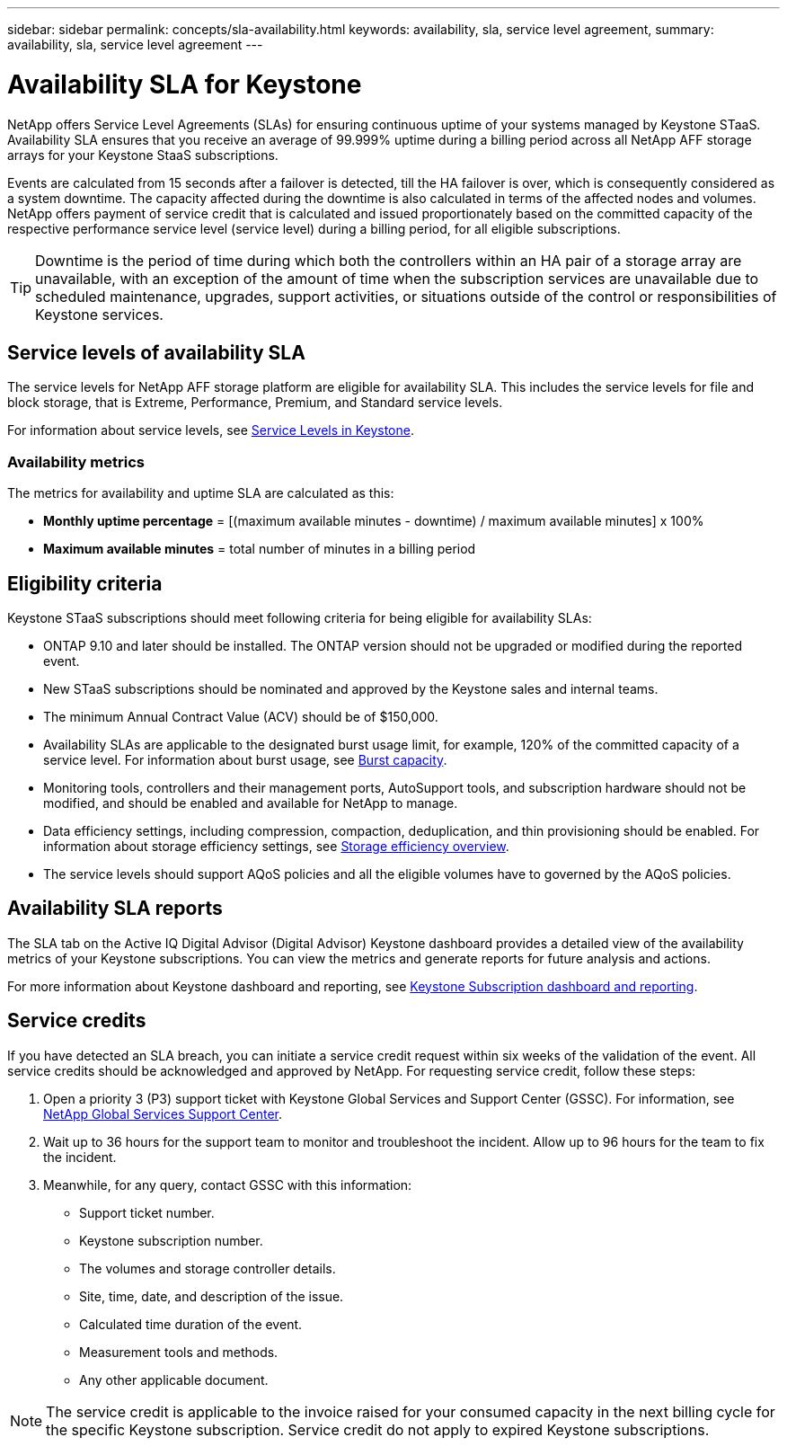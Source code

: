 ---
sidebar: sidebar
permalink: concepts/sla-availability.html
keywords: availability, sla, service level agreement, 
summary: availability, sla, service level agreement
---

= Availability SLA for Keystone
:hardbreaks:
:nofooter:
:icons: font
:linkattrs:
:imagesdir: ../media/

[.lead]
NetApp offers Service Level Agreements (SLAs) for ensuring continuous uptime of your systems managed by Keystone STaaS. Availability SLA ensures that you receive an average of 99.999% uptime during a billing period across all NetApp AFF storage arrays for your Keystone StaaS subscriptions.

Events are calculated from 15 seconds after a failover is detected, till the HA failover is over, which is consequently considered as a system downtime. The capacity affected during the downtime is also calculated in terms of the affected nodes and volumes. NetApp offers payment of service credit that is calculated and issued proportionately based on the committed capacity of the respective performance service level (service level) during a billing period, for all eligible subscriptions.

[TIP]
Downtime is the period of time during which both the controllers within an HA pair of a storage array are unavailable, with an exception of the amount of time when the subscription services are unavailable due to scheduled maintenance, upgrades, support activities, or situations outside of the control or responsibilities of Keystone services.

== Service levels of availability SLA
The service levels for NetApp AFF storage platform are eligible for availability SLA. This includes the service levels for file and block storage, that is Extreme, Performance, Premium, and Standard service levels. 

For information about service levels, see link:../concepts/service-levels.html[Service Levels in Keystone].

=== Availability metrics
The metrics for availability and uptime SLA are calculated as this: 

* *Monthly uptime percentage* = [(maximum available minutes - downtime) / maximum available minutes] x 100%
* *Maximum available minutes* = total number of minutes in a billing period

== Eligibility criteria
Keystone STaaS subscriptions should meet following criteria for being eligible for availability SLAs:

* ONTAP 9.10 and later should be installed. The ONTAP version should not be upgraded or modified during the reported event.
* New STaaS subscriptions should be nominated and approved by the Keystone sales and internal teams.
* The minimum Annual Contract Value (ACV) should be of $150,000.
* Availability SLAs are applicable to the designated burst usage limit, for example, 120% of the committed capacity of a service level. For information about burst usage, see link:../concepts/supported-storage-capacity.html#burst-capacity[Burst capacity].
* Monitoring tools, controllers and their management ports, AutoSupport tools, and subscription hardware should not be modified, and should be enabled and available for NetApp to manage.
* Data efficiency settings, including compression, compaction, deduplication, and thin provisioning should be enabled. For information about storage efficiency settings, see https://docs.netapp.com/us-en/ontap/volumes/deduplication-data-compression-efficiency-concept.html[Storage efficiency overview^].
* The service levels should support AQoS policies and all the eligible volumes have to governed by the AQoS policies.

== Availability SLA reports
The SLA tab on the Active IQ Digital Advisor (Digital Advisor) Keystone dashboard provides a detailed view of the availability metrics of your Keystone subscriptions. You can view the metrics and generate reports for future analysis and actions.

For more information about Keystone dashboard and reporting, see link:../integrations/aiq-keystone-details.html[Keystone Subscription dashboard and reporting].

== Service credits
If you have detected an SLA breach, you can initiate a service credit request within six weeks of the validation of the event. All service credits should be acknowledged and approved by NetApp. For requesting service credit, follow these steps:

. Open a priority 3 (P3) support ticket with Keystone Global Services and Support Center (GSSC). For information, see link:../concepts/gssc.html[NetApp Global Services Support Center].
. Wait up to 36 hours for the support team to monitor and troubleshoot the incident. Allow up to 96 hours for the team to fix the incident.
. Meanwhile, for any query, contact GSSC with this information:
** Support ticket number.
** Keystone subscription number. 
** The volumes and storage controller details. 
** Site, time, date, and description of the issue. 
** Calculated time duration of the event. 
** Measurement tools and methods.
** Any other applicable document.

[NOTE]
The service credit is applicable to the invoice raised for your consumed capacity in the next billing cycle for the specific Keystone subscription. Service credit do not apply to expired Keystone subscriptions.




